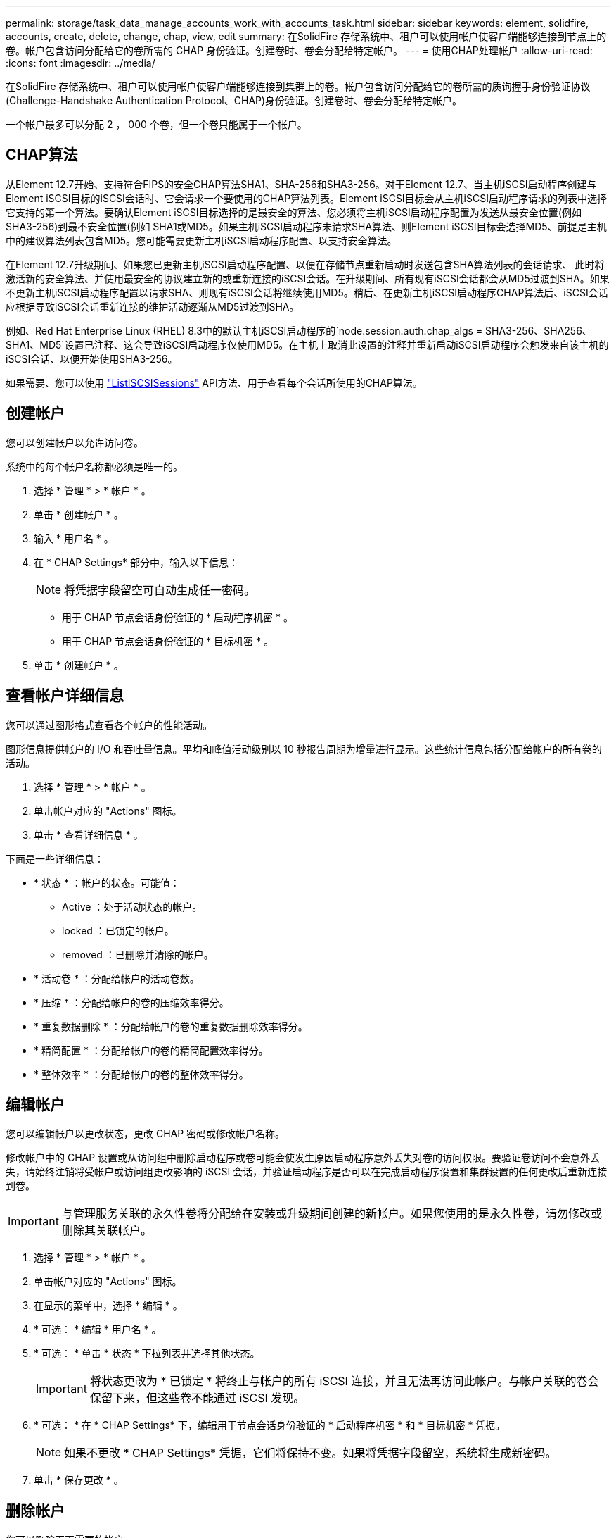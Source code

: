 ---
permalink: storage/task_data_manage_accounts_work_with_accounts_task.html 
sidebar: sidebar 
keywords: element, solidfire, accounts, create, delete, change, chap, view, edit 
summary: 在SolidFire 存储系统中、租户可以使用帐户使客户端能够连接到节点上的卷。帐户包含访问分配给它的卷所需的 CHAP 身份验证。创建卷时、卷会分配给特定帐户。 
---
= 使用CHAP处理帐户
:allow-uri-read: 
:icons: font
:imagesdir: ../media/


[role="lead"]
在SolidFire 存储系统中、租户可以使用帐户使客户端能够连接到集群上的卷。帐户包含访问分配给它的卷所需的质询握手身份验证协议(Challenge-Handshake Authentication Protocol、CHAP)身份验证。创建卷时、卷会分配给特定帐户。

一个帐户最多可以分配 2 ， 000 个卷，但一个卷只能属于一个帐户。



== CHAP算法

从Element 12.7开始、支持符合FIPS的安全CHAP算法SHA1、SHA-256和SHA3-256。对于Element 12.7、当主机iSCSI启动程序创建与Element iSCSI目标的iSCSI会话时、它会请求一个要使用的CHAP算法列表。Element iSCSI目标会从主机iSCSI启动程序请求的列表中选择它支持的第一个算法。要确认Element iSCSI目标选择的是最安全的算法、您必须将主机iSCSI启动程序配置为发送从最安全位置(例如SHA3-256)到最不安全位置(例如 SHA1或MD5。如果主机iSCSI启动程序未请求SHA算法、则Element iSCSI目标会选择MD5、前提是主机中的建议算法列表包含MD5。您可能需要更新主机iSCSI启动程序配置、以支持安全算法。

在Element 12.7升级期间、如果您已更新主机iSCSI启动程序配置、以便在存储节点重新启动时发送包含SHA算法列表的会话请求、 此时将激活新的安全算法、并使用最安全的协议建立新的或重新连接的iSCSI会话。在升级期间、所有现有iSCSI会话都会从MD5过渡到SHA。如果不更新主机iSCSI启动程序配置以请求SHA、则现有iSCSI会话将继续使用MD5。稍后、在更新主机iSCSI启动程序CHAP算法后、iSCSI会话应根据导致iSCSI会话重新连接的维护活动逐渐从MD5过渡到SHA。

例如、Red Hat Enterprise Linux (RHEL) 8.3中的默认主机iSCSI启动程序的`node.session.auth.chap_algs = SHA3-256、SHA256、SHA1、MD5`设置已注释、这会导致iSCSI启动程序仅使用MD5。在主机上取消此设置的注释并重新启动iSCSI启动程序会触发来自该主机的iSCSI会话、以便开始使用SHA3-256。

如果需要、您可以使用 https://docs.netapp.com/us-en/element-software/api/reference_element_api_listiscsisessions.html["ListISCSISessions"] API方法、用于查看每个会话所使用的CHAP算法。



== 创建帐户

您可以创建帐户以允许访问卷。

系统中的每个帐户名称都必须是唯一的。

. 选择 * 管理 * > * 帐户 * 。
. 单击 * 创建帐户 * 。
. 输入 * 用户名 * 。
. 在 * CHAP Settings* 部分中，输入以下信息：
+

NOTE: 将凭据字段留空可自动生成任一密码。

+
** 用于 CHAP 节点会话身份验证的 * 启动程序机密 * 。
** 用于 CHAP 节点会话身份验证的 * 目标机密 * 。


. 单击 * 创建帐户 * 。




== 查看帐户详细信息

您可以通过图形格式查看各个帐户的性能活动。

图形信息提供帐户的 I/O 和吞吐量信息。平均和峰值活动级别以 10 秒报告周期为增量进行显示。这些统计信息包括分配给帐户的所有卷的活动。

. 选择 * 管理 * > * 帐户 * 。
. 单击帐户对应的 "Actions" 图标。
. 单击 * 查看详细信息 * 。


下面是一些详细信息：

* * 状态 * ：帐户的状态。可能值：
+
** Active ：处于活动状态的帐户。
** locked ：已锁定的帐户。
** removed ：已删除并清除的帐户。


* * 活动卷 * ：分配给帐户的活动卷数。
* * 压缩 * ：分配给帐户的卷的压缩效率得分。
* * 重复数据删除 * ：分配给帐户的卷的重复数据删除效率得分。
* * 精简配置 * ：分配给帐户的卷的精简配置效率得分。
* * 整体效率 * ：分配给帐户的卷的整体效率得分。




== 编辑帐户

您可以编辑帐户以更改状态，更改 CHAP 密码或修改帐户名称。

修改帐户中的 CHAP 设置或从访问组中删除启动程序或卷可能会使发生原因启动程序意外丢失对卷的访问权限。要验证卷访问不会意外丢失，请始终注销将受帐户或访问组更改影响的 iSCSI 会话，并验证启动程序是否可以在完成启动程序设置和集群设置的任何更改后重新连接到卷。


IMPORTANT: 与管理服务关联的永久性卷将分配给在安装或升级期间创建的新帐户。如果您使用的是永久性卷，请勿修改或删除其关联帐户。

. 选择 * 管理 * > * 帐户 * 。
. 单击帐户对应的 "Actions" 图标。
. 在显示的菜单中，选择 * 编辑 * 。
. * 可选： * 编辑 * 用户名 * 。
. * 可选： * 单击 * 状态 * 下拉列表并选择其他状态。
+

IMPORTANT: 将状态更改为 * 已锁定 * 将终止与帐户的所有 iSCSI 连接，并且无法再访问此帐户。与帐户关联的卷会保留下来，但这些卷不能通过 iSCSI 发现。

. * 可选： * 在 * CHAP Settings* 下，编辑用于节点会话身份验证的 * 启动程序机密 * 和 * 目标机密 * 凭据。
+

NOTE: 如果不更改 * CHAP Settings* 凭据，它们将保持不变。如果将凭据字段留空，系统将生成新密码。

. 单击 * 保存更改 * 。




== 删除帐户

您可以删除不再需要的帐户。

删除帐户之前，请删除并清除与帐户关联的所有卷。


IMPORTANT: 与管理服务关联的永久性卷将分配给在安装或升级期间创建的新帐户。如果您使用的是永久性卷，请勿修改或删除其关联帐户。

. 选择 * 管理 * > * 帐户 * 。
. 单击要删除的帐户对应的 "Actions" 图标。
. 在显示的菜单中，选择 * 删除 * 。
. 确认操作。




== 了解更多信息

* https://docs.netapp.com/us-en/element-software/index.html["SolidFire 和 Element 软件文档"]
* https://docs.netapp.com/us-en/vcp/index.html["适用于 vCenter Server 的 NetApp Element 插件"^]

